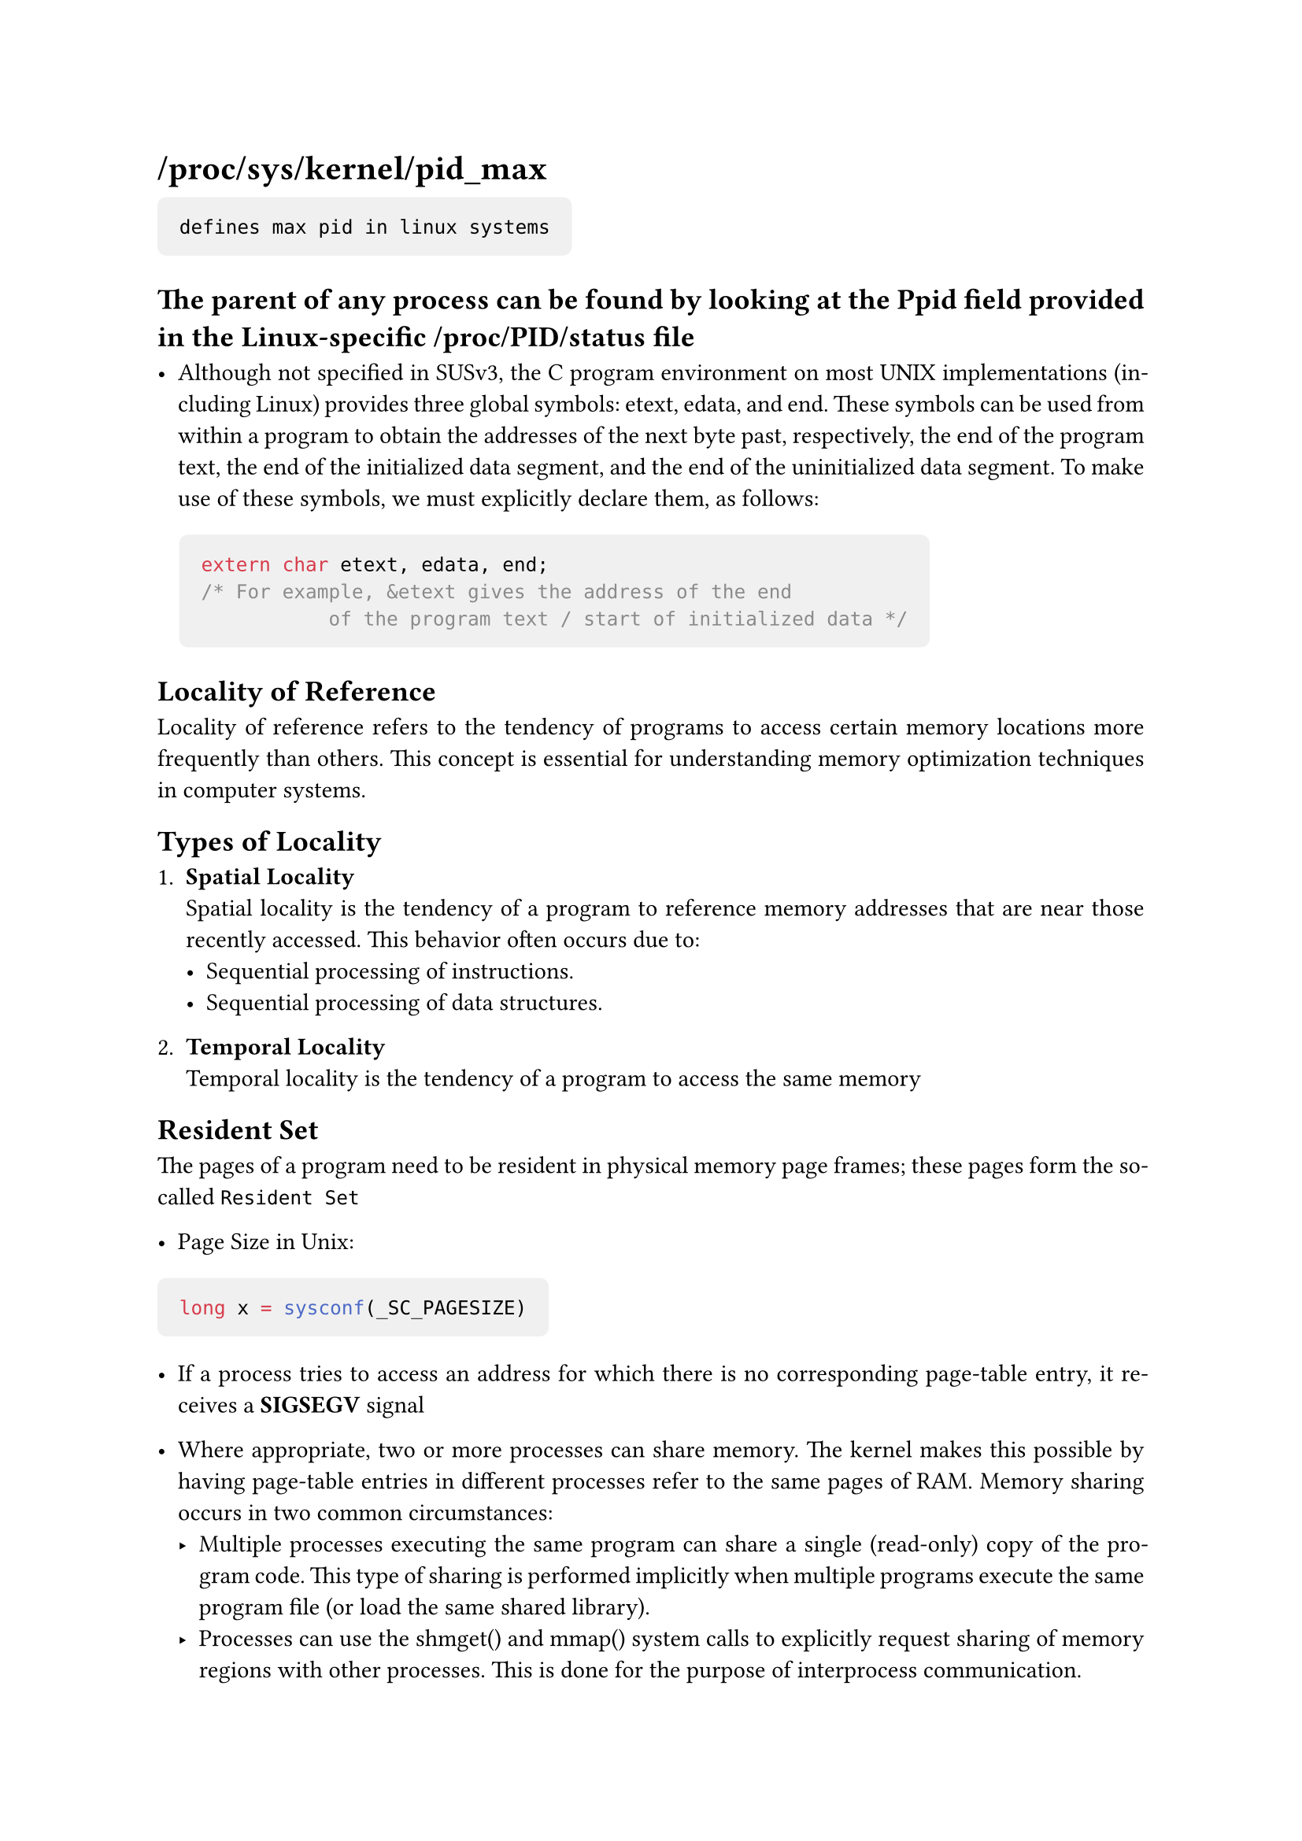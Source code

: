 #set page(margin: 1in)
#set par(justify: true)


#show raw.where(block: true): block.with(
    fill : luma(240),
    inset: 10pt,
    radius: 4pt
)

#show link: it => {
    set text(weight: "bold", blue)
    show link: underline
    it
}

#let block-of-code(content)  = {
    pad(left: 10pt)[
        #content
    ]
}


= /proc/sys/kernel/pid_max <procsyskernelpid_max>

```
defines max pid in linux systems
```

== The parent of any process can be found by looking at the Ppid field provided in the Linux-specific /proc/PID/status file

- Although not specified in SUSv3, the C program environment on most UNIX implementations (including Linux) provides three global symbols: etext, edata, and end. These symbols can be used from within a program to obtain the addresses of the next byte past, respectively, the end of the program text, the end of the initialized data segment, and the end of the uninitialized data segment. To make use of these symbols, we must explicitly declare them, as follows:

#block-of-code()[
  ```c
  extern char etext, edata, end;
  /* For example, &etext gives the address of the end
             of the program text / start of initialized data */
  ```
]
== Locality of Reference

Locality of reference refers to the tendency of programs to access certain memory locations more frequently than others. This concept is essential for understanding memory optimization techniques in computer systems.

== Types of Locality

1. *Spatial Locality*\
   Spatial locality is the tendency of a program to reference memory addresses that are near those recently accessed. This behavior often occurs due to:
   - Sequential processing of instructions.
   - Sequential processing of data structures.

2. *Temporal Locality*\
   Temporal locality is the tendency of a program to access the same memory

== Resident Set
The pages of a program need to be resident in physical memory page frames; these pages form the so-called `Resident Set`

- Page Size in Unix:

```c
long x = sysconf(_SC_PAGESIZE)
```

- If a process tries to access an address for which there is no corresponding page-table entry, it receives a *SIGSEGV* signal

- Where appropriate, two or more processes can share memory. The kernel makes this possible by having page-table entries in different processes refer to the same pages of RAM. Memory sharing occurs in two common circumstances:
  - Multiple processes executing the same program can share a single (read-only) copy of the program code. This type of sharing is performed implicitly when multiple programs execute the same program file (or load the same shared library).
  - Processes can use the shmget() and mmap() system calls to explicitly request sharing of memory regions with other processes. This is done for the purpose of interprocess communication.

== User stack vs Kernel Stack

Sometimes, the term user stack is used to distinguish the stack we describe here from the kernel stack. The kernel stack is a per-process memory region maintained in kernel memory that is used as the stack for execution of the functions called internally during the execution of a system call. (The kernel can't employ the user stack for this purpose since it resides in unprotected user memory.)

Each (user) stack frame contains the following information:
- *Function arguments and local variables:* In C these are referred to as automatic variables, since they are automatically created when a function is called. These variables also automatically disappear when the function returns (since the stack frame disappears), and this forms the primary semantic distinction between automatic and static (and global) variables: the latter have a permanent existence independent of the execution of functions.
- *Call linkage information:* Each function uses certain CPU registers, such as the program counter, which points to the next machine-language instruction to be executed. Each time one function calls another, a copy of these registers is saved in the called function's stack frame so that when the function returns, the appropriate register values can be restored for the calling function.

== Why argv[0] ?

The fact that argv[0] contains the name used to invoke the program can be employed to perform a useful trick. We can create multiple links to (i.e., names for) the same program, and then have the program look at argv[0] and take different actions depending on the name used to invoke it. An example of this technique is provided by the gzip(1), gunzip(1), and zcat(1) commands, all of which are links to the same executable file. (If we employ this technique, we must be careful to handle the possibility that the user might invoke the program via a link with a name other than any of those that we expect.)
